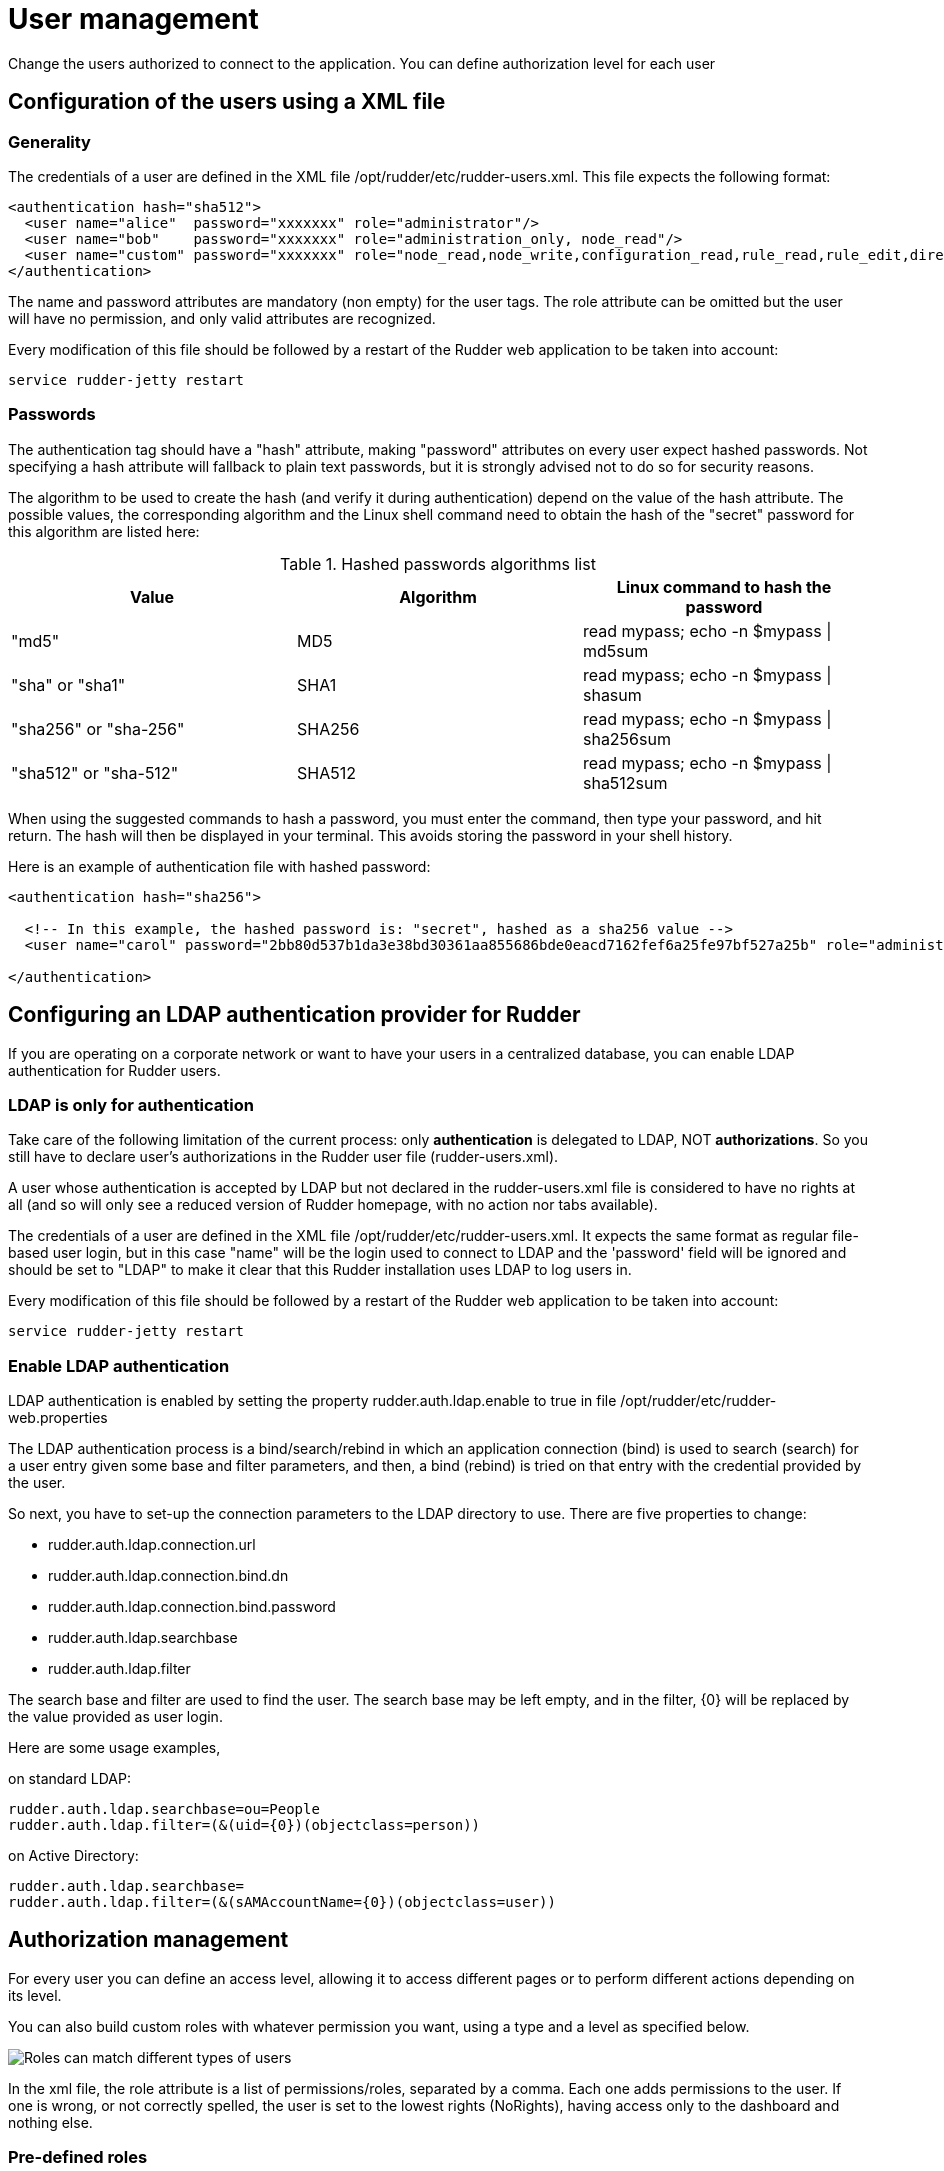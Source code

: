 [[user-management]]
= User management

Change the users authorized to connect to the application.
You can define authorization level for each user

== Configuration of the users using a XML file

=== Generality

The credentials of a user are defined in the XML file
+/opt/rudder/etc/rudder-users.xml+. This file expects the following format:

----

<authentication hash="sha512">
  <user name="alice"  password="xxxxxxx" role="administrator"/>
  <user name="bob"    password="xxxxxxx" role="administration_only, node_read"/>
  <user name="custom" password="xxxxxxx" role="node_read,node_write,configuration_read,rule_read,rule_edit,directive_read,technique_read"/>
</authentication>

----

The name and password attributes are mandatory (non empty) for the user tags.
The role attribute can be omitted but the user will have no permission, and
only valid attributes are recognized.

Every modification of this file should be followed by a restart of the Rudder
web application to be taken into account:

----

service rudder-jetty restart

----

[[_passwords]]
=== Passwords

The authentication tag should have a "hash" attribute, making "password" attributes
on every user expect hashed passwords. Not specifying a hash attribute will fallback
to plain text passwords, but it is strongly advised not to do so for security reasons.

The algorithm to be used to create the hash (and verify it during authentication)
depend on the value of the hash attribute. The possible values, the
corresponding algorithm and the Linux shell command need to obtain the hash of
the "secret" password for this algorithm are listed here:

.Hashed passwords algorithms list

[options="header"]

|====
|Value                 | Algorithm | Linux command to hash the password
|"md5"                 | MD5       | +read mypass; echo -n $mypass \| md5sum+
|"sha" or "sha1"       | SHA1      | +read mypass; echo -n $mypass \| shasum+
|"sha256" or "sha-256" | SHA256    | +read mypass; echo -n $mypass \| sha256sum+
|"sha512" or "sha-512" | SHA512    | +read mypass; echo -n $mypass \| sha512sum+
|====

When using the suggested commands to hash a password, you must enter the
command, then type your password, and hit return. The hash will then be
displayed in your terminal. This avoids storing the password in your shell
history.

Here is an example of authentication file with hashed password:

----

<authentication hash="sha256">

  <!-- In this example, the hashed password is: "secret", hashed as a sha256 value -->
  <user name="carol" password="2bb80d537b1da3e38bd30361aa855686bde0eacd7162fef6a25fe97bf527a25b" role="administrator"/>

</authentication>

----

[[ldap-auth-provider, LDAP authentication provider for Rudder]]
== Configuring an LDAP authentication provider for Rudder

If you are operating on a corporate network or want to have your users in a
centralized database, you can enable LDAP authentication for Rudder users.

=== LDAP is only for authentication

Take care of the following limitation of the current process: only *authentication*
is delegated to LDAP, NOT *authorizations*. So you still have to
declare user's authorizations in the Rudder user file (rudder-users.xml).

A user whose authentication is accepted by LDAP but not declared in the
rudder-users.xml file is considered to have no rights at all (and so will
only see a reduced version of Rudder homepage, with no action nor tabs available).


The credentials of a user are defined in the XML file
+/opt/rudder/etc/rudder-users.xml+. It expects the same format as regular file-based
user login, but in this case "name" will be the login used to connect to LDAP and the
'password' field will be ignored and should be set to "LDAP" to make it clear that
this Rudder installation uses LDAP to log users in.


Every modification of this file should be followed by a restart of the Rudder
web application to be taken into account:

----

service rudder-jetty restart

----

=== Enable LDAP authentication

LDAP authentication is enabled by setting the property +rudder.auth.ldap.enable+ to +true+
in file +/opt/rudder/etc/rudder-web.properties+

The LDAP authentication process is a bind/search/rebind in which an application
connection (bind) is used to search (search) for a user entry given some base and
filter parameters, and then, a bind (rebind) is tried on that entry with the
credential provided by the user.


So next, you have to set-up the connection parameters to the LDAP directory to use.
There are five properties to change:

- rudder.auth.ldap.connection.url
- rudder.auth.ldap.connection.bind.dn
- rudder.auth.ldap.connection.bind.password
- rudder.auth.ldap.searchbase
- rudder.auth.ldap.filter

The search base and filter are used to find the user. The search base may be left empty, and
in the filter, {0} will be replaced by the value provided as user login.

Here are some usage examples,

on standard LDAP:

----

rudder.auth.ldap.searchbase=ou=People
rudder.auth.ldap.filter=(&(uid={0})(objectclass=person))

----

on Active Directory:

----

rudder.auth.ldap.searchbase=
rudder.auth.ldap.filter=(&(sAMAccountName={0})(objectclass=user))

----


== Authorization management

For every user you can define an access level, allowing it to access different
pages or to perform different actions depending on its level.

You can also build custom roles with whatever permission you want, using a type
and a level as specified below.

image::workflow_roles.png[Roles can match different types of users]

In the xml file, the role attribute is a list of permissions/roles, separated by
a comma. Each one adds permissions to the user. If one is wrong, or not correctly
spelled, the user is set to the lowest rights (NoRights), having access only to the
dashboard and nothing else.

=== Pre-defined roles

|====
|Name                | Access level
|administrator | All authorizations granted, can access and modify everything
|administration_only | Only access to administration part of rudder, can do everything within it.
|user | Can access and modify everything but the administration part
|configuration | Can only access and act on configuration section
|read_only | Can access to every read only part, can perform no action
|inventory | Access to information about nodes, can see their inventory, but can't act on them
|rule_only | Access to information about rules, but can't modify them
|====

For each user you can define more than one role, each role adding its authorization to the user.

Example: "rule_only,administration_only" will only give access to the "Administration" tab as well as the
Rules.

=== Custom roles

You can set a custom set of permissions instead of a pre-defined role.

A permission is composed of a type and a level:

* Type:  Indicates what kind of data will be displayed and/or can be set/updated by the user
** "configuration", "rule", "directive", "technique", "node", "group", "administration", "deployment".
* Level: Access level to be granted on the related type
** "read", "write", "edit", "all" (Can read, write, and edit)

Depending on that value(s) you give, the user will have access to different pages and action in Rudder.

Usage example:

* configuration_read    -> Will give read access to the configuration (Rule management, Directives and Parameters)
* rule_write, node_read -> Will give read and write access to the Rules and read access to the Nodes

== Going further

Rudder aims at integrating with your IT system transparently, so it can't force
its own authentication system.

To meet this need, Rudder relies on the modular authentication system Spring
Security that allows to easily integrate with databases or an
enterprise SSO like CAS, OpenID or SPNEGO. The documentation for this
integration is not yet available, but don't hesitate to reach us on this topic.

